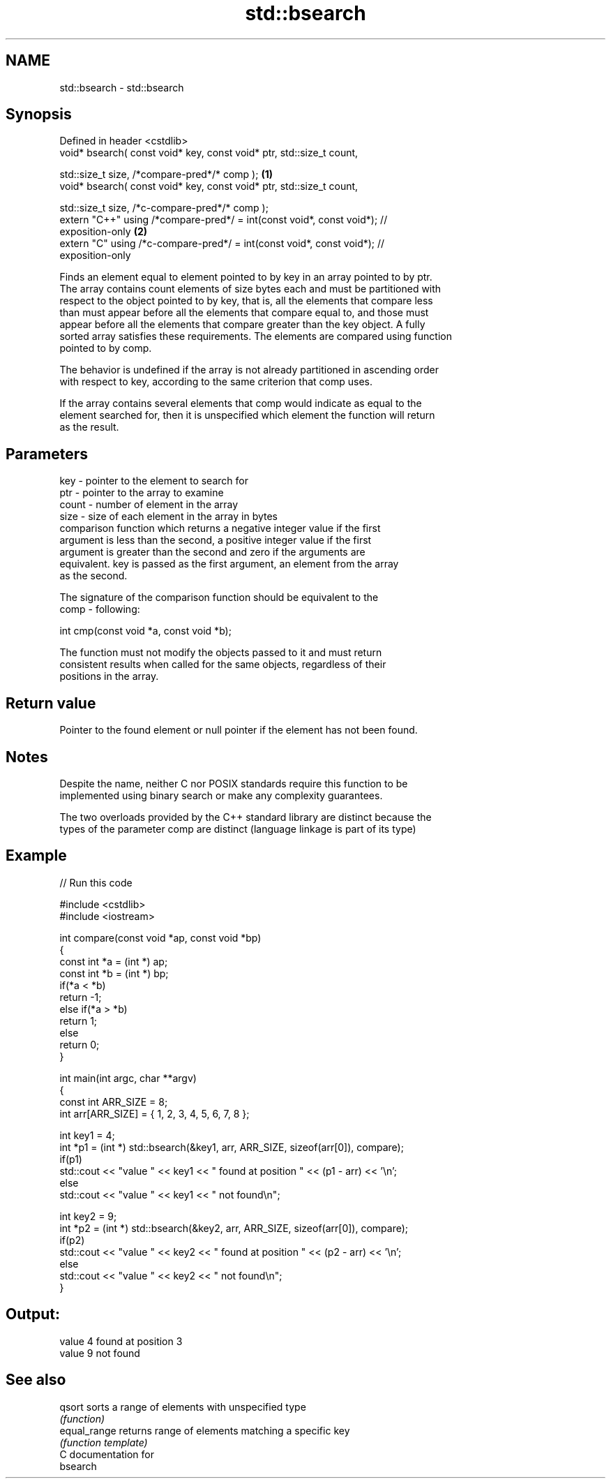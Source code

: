 .TH std::bsearch 3 "2021.11.17" "http://cppreference.com" "C++ Standard Libary"
.SH NAME
std::bsearch \- std::bsearch

.SH Synopsis
   Defined in header <cstdlib>
   void* bsearch( const void* key, const void* ptr, std::size_t count,

                  std::size_t size, /*compare-pred*/* comp );                      \fB(1)\fP
   void* bsearch( const void* key, const void* ptr, std::size_t count,

                  std::size_t size, /*c-compare-pred*/* comp );
   extern "C++" using /*compare-pred*/ = int(const void*, const void*); //
   exposition-only                                                                 \fB(2)\fP
   extern "C" using /*c-compare-pred*/ = int(const void*, const void*); //
   exposition-only

   Finds an element equal to element pointed to by key in an array pointed to by ptr.
   The array contains count elements of size bytes each and must be partitioned with
   respect to the object pointed to by key, that is, all the elements that compare less
   than must appear before all the elements that compare equal to, and those must
   appear before all the elements that compare greater than the key object. A fully
   sorted array satisfies these requirements. The elements are compared using function
   pointed to by comp.

   The behavior is undefined if the array is not already partitioned in ascending order
   with respect to key, according to the same criterion that comp uses.

   If the array contains several elements that comp would indicate as equal to the
   element searched for, then it is unspecified which element the function will return
   as the result.

.SH Parameters

   key   - pointer to the element to search for
   ptr   - pointer to the array to examine
   count - number of element in the array
   size  - size of each element in the array in bytes
           comparison function which returns a negative integer value if the first
           argument is less than the second, a positive integer value if the first
           argument is greater than the second and zero if the arguments are
           equivalent. key is passed as the first argument, an element from the array
           as the second.

           The signature of the comparison function should be equivalent to the
   comp  - following:

            int cmp(const void *a, const void *b);

           The function must not modify the objects passed to it and must return
           consistent results when called for the same objects, regardless of their
           positions in the array.



.SH Return value

   Pointer to the found element or null pointer if the element has not been found.

.SH Notes

   Despite the name, neither C nor POSIX standards require this function to be
   implemented using binary search or make any complexity guarantees.

   The two overloads provided by the C++ standard library are distinct because the
   types of the parameter comp are distinct (language linkage is part of its type)

.SH Example


// Run this code

 #include <cstdlib>
 #include <iostream>

 int compare(const void *ap, const void *bp)
 {
     const int *a = (int *) ap;
     const int *b = (int *) bp;
     if(*a < *b)
         return -1;
     else if(*a > *b)
         return 1;
     else
         return 0;
 }

 int main(int argc, char **argv)
 {
     const int ARR_SIZE = 8;
     int arr[ARR_SIZE] = { 1, 2, 3, 4, 5, 6, 7, 8 };

     int key1 = 4;
     int *p1 = (int *) std::bsearch(&key1, arr, ARR_SIZE, sizeof(arr[0]), compare);
     if(p1)
         std::cout << "value " << key1 << " found at position " << (p1 - arr) << '\\n';
      else
         std::cout << "value " << key1 << " not found\\n";

     int key2 = 9;
     int *p2 = (int *) std::bsearch(&key2, arr, ARR_SIZE, sizeof(arr[0]), compare);
     if(p2)
         std::cout << "value " << key2 << " found at position " << (p2 - arr) << '\\n';
      else
         std::cout << "value " << key2 << " not found\\n";
 }

.SH Output:

 value 4 found at position 3
 value 9 not found

.SH See also

   qsort       sorts a range of elements with unspecified type
               \fI(function)\fP
   equal_range returns range of elements matching a specific key
               \fI(function template)\fP
   C documentation for
   bsearch
